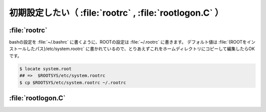 ============================================================
初期設定したい（ :file:`rootrc` , :file:`rootlogon.C` ）
============================================================


:file:`rootrc`
==================================================

bashの設定を :file:`~/.bashrc` に書くように、ROOTの設定は :file:`~/.rootrc` に書きます。
デフォルト値は :file:`{ROOTをインストールしたパス}/etc/system.rootrc` に書かれているので、とりあえずこれをホームディレクトリにコピーして編集したらOKです。

.. code:: bash

    $ locate system.root
    ## =>  $ROOTSYS/etc/system.rootrc
    $ cp $ROOTSYS/etc/system.rootrc ~/.rootrc


:file:`rootlogon.C`
==================================================

